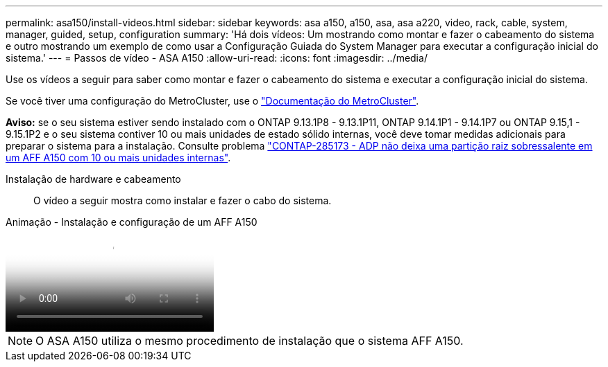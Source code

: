 ---
permalink: asa150/install-videos.html 
sidebar: sidebar 
keywords: asa a150, a150, asa, asa a220, video, rack, cable, system, manager, guided, setup, configuration 
summary: 'Há dois vídeos: Um mostrando como montar e fazer o cabeamento do sistema e outro mostrando um exemplo de como usar a Configuração Guiada do System Manager para executar a configuração inicial do sistema.' 
---
= Passos de vídeo - ASA A150
:allow-uri-read: 
:icons: font
:imagesdir: ../media/


[role="lead"]
Use os vídeos a seguir para saber como montar e fazer o cabeamento do sistema e executar a configuração inicial do sistema.

Se você tiver uma configuração do MetroCluster, use o https://docs.netapp.com/us-en/ontap-metrocluster/index.html["Documentação do MetroCluster"^].

*Aviso:* se o seu sistema estiver sendo instalado com o ONTAP 9.13.1P8 - 9.13.1P11, ONTAP 9.14.1P1 - 9.14.1P7 ou ONTAP 9.15,1 - 9.15.1P2 e o seu sistema contiver 10 ou mais unidades de estado sólido internas, você deve tomar medidas adicionais para preparar o sistema para a instalação. Consulte problema  https://mysupport.netapp.com/site/bugs-online/product/ONTAP/JiraNgage/CONTAP-285173["CONTAP-285173 - ADP não deixa uma partição raiz sobressalente em um AFF A150 com 10 ou mais unidades internas"^].

Instalação de hardware e cabeamento:: O vídeo a seguir mostra como instalar e fazer o cabo do sistema.


.Animação - Instalação e configuração de um AFF A150
video::561d941a-f387-4eb9-a10a-afb30029eb36[panopto]

NOTE: O ASA A150 utiliza o mesmo procedimento de instalação que o sistema AFF A150.
